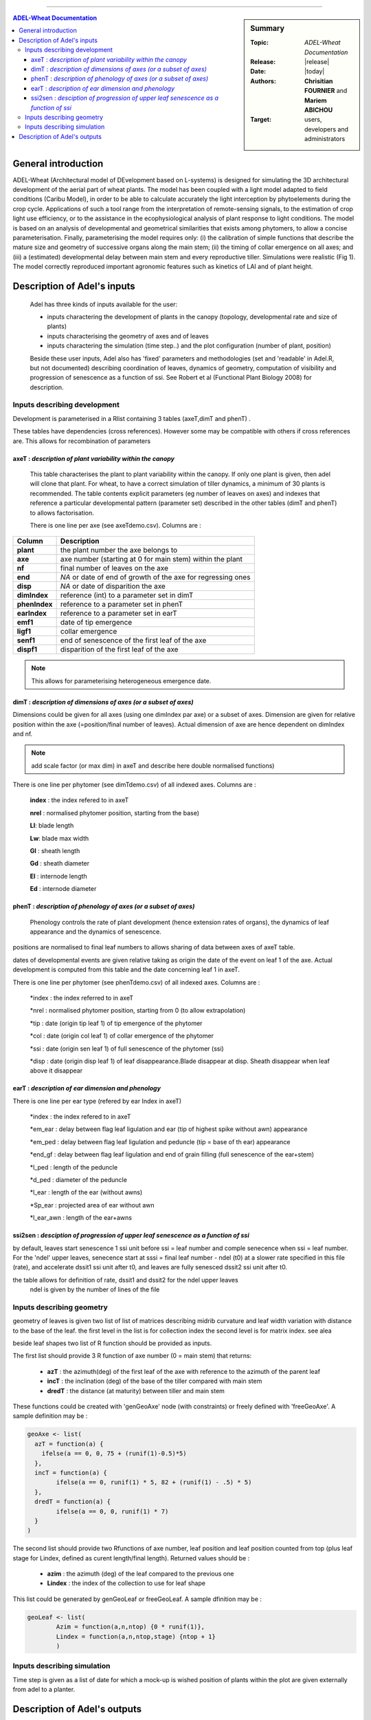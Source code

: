 
   
++++++++++++++++++++

.. sidebar:: Summary

    :Topic: *ADEL-Wheat Documentation*
    :Release: |release|
    :Date: |today|
    :Authors: **Chrisitian FOURNIER** and **Mariem ABICHOU** 
    :Target: users, developers and administrators
 
.. contents:: **ADEL-Wheat Documentation**
   

General introduction
============================
ADEL-Wheat (Architectural model of DEvelopment based on L-systems) is designed for
simulating the 3D architectural development of the aerial part of wheat plants. The model has been
coupled with a light model adapted to field conditions (Caribu Model), in order to be able to calculate accurately the
light interception by phytoelements during the crop cycle. Applications of such a tool range from the
interpretation of remote-sensing signals, to the estimation of crop light use efficiency, or to the
assistance in the ecophysiological analysis of plant response to light conditions. The model is based on
an analysis of developmental and geometrical similarities that exists among phytomers, to allow a
concise parameterisation. Finally, parameterising the model requires only: (i) the calibration of simple
functions that describe the mature size and geometry of successive organs along the main stem; (ii) the
timing of collar emergence on all axes; and (iii) a (estimated) developmental delay between main stem
and every reproductive tiller. Simulations were realistic (Fig 1). The model
correctly reproduced important agronomic features such as kinetics of LAI and of plant height.





Description of Adel's inputs
============================

 Adel has three kinds of inputs available for the user:

 * inputs charactering the development of plants in the canopy (topology, developmental rate and size of plants)
 * inputs characterising the geometry of axes and of leaves
 * inputs charactering the simulation (time step..) and the plot configuration (number of plant, position)

 Beside these user inputs, Adel also has 'fixed' parameters and methodologies (set and 'readable' in Adel.R, but not documented) describing coordination of leaves, dynamics of geometry, computation of visibility and progression of senescence as a function of ssi. See Robert et al (Functional Plant Biology 2008) for description.

 .. image:: image/exemple1.png


Inputs describing development
********************************

Development is parameterised in a Rlist containing 3 tables (axeT,dimT and phenT) . 

These tables have dependencies (cross references). However some may be compatible with others if cross references are. This allows for recombination of parameters

axeT : *description of  plant variability within the canopy*
------------------------------------------------------------    

 This table characterises the plant to plant variability within the canopy. If only one plant is given, then adel will clone that plant. For wheat, to have a correct simulation of tiller dynamics, a minimum of 30 plants is recommended.
 The table contents explicit parameters (eg number of leaves on axes) and indexes that reference a particular developmental pattern (parameter set) described in the other tables (dimT and phenT) to allows factorisation.

 There is one line per axe (see axeTdemo.csv). Columns are :

 
+--------------+----------------------------------------------------------------+
|   Column     |   Description                                                  |
+==============+================================================================+
| **plant**    |   the plant number the axe belongs to                          |
+--------------+----------------------------------------------------------------+
| **axe**      |   axe number (starting at 0 for main stem) within the plant    |
+--------------+----------------------------------------------------------------+
| **nf**       |   final number of leaves on the axe                            |
+--------------+----------------------------------------------------------------+
| **end**      |   *NA* or date of end of growth of the axe for regressing ones |
+--------------+----------------------------------------------------------------+
| **disp**     |   *NA* or date of disparition the axe                          |
+--------------+----------------------------------------------------------------+
| **dimIndex** |   reference (int) to a parameter set in dimT                   |
+--------------+----------------------------------------------------------------+
| **phenIndex**|   reference to a parameter set in phenT                        |
+--------------+----------------------------------------------------------------+
| **earIndex** |   reference to a parameter set in earT                         |
+--------------+----------------------------------------------------------------+
| **emf1**     |   date of tip emergence                                        |
+--------------+----------------------------------------------------------------+
| **ligf1**    |   collar emergence                                             |
+--------------+----------------------------------------------------------------+
| **senf1**    |   end of senescence of the first leaf of the axe               |
+--------------+----------------------------------------------------------------+
| **dispf1**   |   disparition of the first leaf of the axe                     |
+--------------+----------------------------------------------------------------+

.. Note :: This allows for parameterising heterogeneous emergence date.




dimT : *description of dimensions of axes (or a subset of axes)*
----------------------------------------------------------------


Dimensions could be given for all axes (using one dimIndex par axe) or a subset of axes. Dimension are given for relative position within the axe (=position/final number of leaves). Actual dimension of axe are hence dependent on dimIndex and nf.

.. Note :: add scale factor (or max dim) in axeT and describe here double normalised functions)

There is one line per phytomer (see dimTdemo.csv) of all indexed axes. Columns are :

 **index** : the index refered to in axeT
 
 **nrel** : normalised phytomer position, starting from the base)
 
 **Ll**: blade length
 
 **Lw**: blade max width
 
 **Gl** : sheath length
 
 **Gd** : sheath diameter
 
 **El** : internode length
 
 **Ed** : internode diameter


phenT : *description of phenology of axes (or a subset of axes)*
-----------------------------------------------------------------


 Phenology controls the rate of plant development (hence extension rates of organs), the dynamics of leaf appearance and the dynamics of senescence. 

positions are normalised to final leaf numbers to allows sharing of data between axes of axeT table.

dates of developmental events are given relative taking as origin the date of the event on leaf 1 of the axe. Actual development is computed from this table and the date concerning leaf 1 in axeT. 

There is one line per phytomer (see phenTdemo.csv) of all indexed axes. Columns are :

 *index : the index referred to in axeT
 
 *nrel : normalised phytomer position, starting from 0 (to allow extrapolation)
 
 *tip : date (origin tip leaf 1) of tip emergence of the phytomer
 
 *col : date (origin col leaf 1) of collar emergence of the phytomer
 
 *ssi : date (origin sen leaf 1) of full senescence of the phytomer (ssi)
 
 *disp : date (origin disp leaf 1) of leaf disappearance.Blade disappear at disp. Sheath disappear when leaf above it disappear

earT : *description of ear dimension and phenology*
----------------------------------------------------


There is one line per ear type (refered by ear Index in axeT)

 *index : the index refered to in axeT
 
 *em_ear : delay between flag leaf ligulation and ear (tip of highest spike without awn) appearance
 
 *em_ped : delay between flag leaf ligulation and peduncle (tip = base of th ear) appearance
 
 *end_gf : delay between flag leaf ligulation and end of grain filling (full senescence of the ear+stem)
 
 *l_ped : length of the peduncle
 
 *d_ped : diameter of the peduncle
 
 *l_ear : length of the ear (without awns)
 
 *Sp_ear : projected area of ear without awn
 
 *l_ear_awn : length of the ear+awns



ssi2sen : *desciption of progression of upper leaf senescence as a function of ssi*
------------------------------------------------------------------------------------

by default, leaves start senescence 1 ssi unit before ssi = leaf number and comple senecence when ssi = leaf number.
For the 'ndel' upper leaves, senecence start at sssi = final leaf number - ndel (t0) at a slower rate specified in this file (rate), and accelerate dssit1 ssi unit after t0, and leaves are fully senesced dssit2 ssi unit after t0.

the table allows for definition of rate, dssit1 and dssit2 for the ndel upper leaves
 ndel is given by the number of lines of the file


Inputs describing geometry
*****************************

geometry of leaves is given two list of list of matrices describing midrib curvature and leaf width variation with distance to the base of the leaf.
the first level in the list is for collection index
the second level is for matrix index. see alea


beside leaf shapes two list of R function should be provided as inputs.

The first list should provide 3 R function of axe number (0 = main stem) that returns:

    * **azT** : the azimuth(deg) of the first leaf of the axe with reference to the azimuth of the parent leaf
	
    * **incT** : the inclination (deg) of the base of the tiller compared with main stem
	
    * **dredT** : the distance (at maturity) between tiller and main stem

These functions could be created with 'genGeoAxe' node (with constraints) or freely defined with 'freeGeoAxe'. A sample definition may be :

.. code-block:: r

	geoAxe <- list(
	  azT = function(a) {
	    ifelse(a == 0, 0, 75 + (runif(1)-0.5)*5) 
	  },
	  incT = function(a) {
		ifelse(a == 0, runif(1) * 5, 82 + (runif(1) - .5) * 5)
	  },
	  dredT = function(a) {
		ifelse(a == 0, 0, runif(1) * 7)
	  }
	)


The second list should provide two Rfunctions of axe number, 
leaf position and leaf position counted from top 
(plus leaf stage for Lindex, defined as curent length/final length). 
Returned values should be :

    * **azim** : the azimuth (deg) of the leaf compared to the previous one
	
    * **Lindex** : the index of the collection to use for leaf shape

This list could be generated by genGeoLeaf or freeGeoLeaf. 
A sample dfinition may be : 

.. code-block:: r

	geoLeaf <- list(
		Azim = function(a,n,ntop) {0 * runif(1)},
		Lindex = function(a,n,ntop,stage) {ntop + 1}
		)

Inputs describing simulation
********************************

Time step is given as a list of date for which a mock-up is wished
position of plants within the plot are given externally from adel to a planter.

Description of Adel's outputs
==============================
